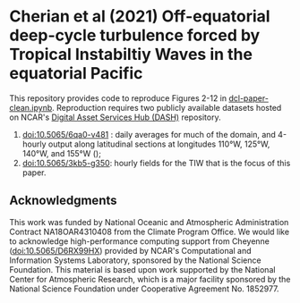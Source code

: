 * Cherian et al (2021) Off-equatorial deep-cycle turbulence forced by Tropical Instabiltiy Waves in the equatorial Pacific


This repository provides code to reproduce Figures 2-12 in [[https://github.com/dcherian/cherian-2021-tiw-dcl/blob/master/dcl-paper-clean.ipynb][dcl-paper-clean.ipynb]]. Reproduction requires two publicly available datasets hosted on NCAR's [[https://dashrepo.ucar.edu][Digital Asset Services Hub (DASH)]] repository.
1. [[https://dx.doi.org/10.5065/6qa0-v481][doi:10.5065/6qa0-v481]] : daily averages for much of the domain, and 4-hourly output along latitudinal sections at longitudes 110°W, 125°W, 140°W, and 155°W ();
2. [[https://dx.doi.org/10.5065/3kb5-g350][doi:10.5065/3kb5-g350]]: hourly fields for the TIW that is the focus of this paper.

** Acknowledgments
This work was funded by National Oceanic and Atmospheric Administration Contract
NA18OAR4310408 from the Climate Program Office. We would like to acknowledge high-performance computing support from Cheyenne ([[https://dx.doi.org/10.5065/D6RX99HX][doi:10.5065/D6RX99HX]]) provided by NCAR's Computational and Information Systems Laboratory, sponsored by the National Science Foundation. This material is based upon work supported by the National Center for Atmospheric Research, which is a major facility sponsored by the National Science Foundation under Cooperative Agreement No. 1852977.
